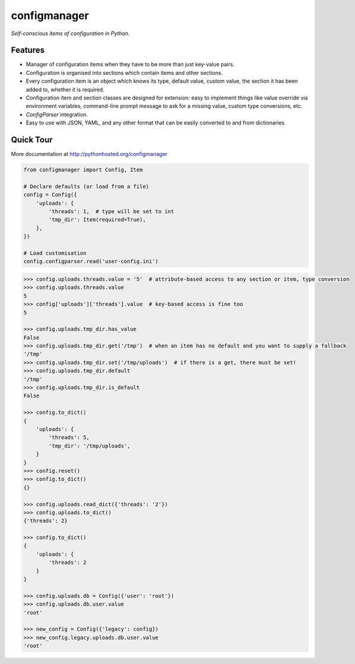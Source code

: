 configmanager
=============

*Self-conscious items of configuration in Python.*

.. image:: https://travis-ci.org/jbasko/configmanager.svg?branch=master
    :target: https://travis-ci.org/jbasko/configmanager


Features
--------

- Manager of configuration items when they have to be more than just key-value pairs.
- Configuration is organised into sections which contain items and other sections.
- Every configuration item is an object which knows its type, default value, custom value,
  the section it has been added to, whether it is required.
- Configuration item and section classes are designed for extension: easy to implement things
  like value override via environment variables, command-line prompt message to ask for a missing value,
  custom type conversions, etc.
- `ConfigParser` integration.
- Easy to use with JSON, YAML, and any other format that can be easily converted to and from dictionaries.


Quick Tour
----------

More documentation at http://pythonhosted.org/configmanager

.. code-block:: python

    from configmanager import Config, Item

    # Declare defaults (or load from a file)
    config = Config({
        'uploads': {
            'threads': 1,  # type will be set to int
            'tmp_dir': Item(required=True),
        },
    })

    # Load customisation
    config.configparser.read('user-config.ini')


.. code-block:: python

    >>> config.uploads.threads.value = '5'  # attribute-based access to any section or item, type conversion
    >>> config.uploads.threads.value
    5
    >>> config['uploads']['threads'].value  # key-based access is fine too
    5

    >>> config.uploads.tmp_dir.has_value
    False
    >>> config.uploads.tmp_dir.get('/tmp')  # when an item has no default and you want to supply a fallback
    '/tmp'
    >>> config.uploads.tmp_dir.set('/tmp/uploads')  # if there is a get, there must be set!
    >>> config.uploads.tmp_dir.default
    '/tmp'
    >>> config.uploads.tmp_dir.is_default
    False

    >>> config.to_dict()
    {
        'uploads': {
            'threads': 5,
            'tmp_dir': '/tmp/uploads',
        }
    }
    >>> config.reset()
    >>> config.to_dict()
    {}

    >>> config.uploads.read_dict({'threads': '2'})
    >>> config.uploads.to_dict()
    {'threads': 2}

    >>> config.to_dict()
    {
        'uploads': {
            'threads': 2
        }
    }

    >>> config.uploads.db = Config({'user': 'root'})
    >>> config.uploads.db.user.value
    'root'

    >>> new_config = Config({'legacy': config})
    >>> new_config.legacy.uploads.db.user.value
    'root'

